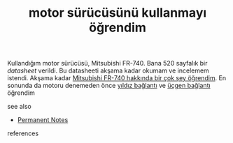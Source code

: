# Title must come at the end
:PROPERTIES:
:ID:       756ad9a0-92da-40f5-ac19-26d9b60f4eb1
:END:
#+TITLE: motor sürücüsünü kullanmayı öğrendim
#+STARTUP: overview
# Find tags by asking;
# 1) Topic tag: What are related words to this note?
# 2) Context tag: What is the main idea of this note?
#+ROAM_TAGS: permanent
#+CREATED: [2021-06-17 Prş]
#+LAST_MODIFIED: [2021-06-17 Prş 21:57]

# You can link multiple Concepts and Permanent Notes!
Kullandığım motor sürücüsü, Mitsubishi FR-740. Bana 520 sayfalık bir [[TODO][datasheet]] verildi. Bu datasheeti akşama kadar okumam ve incelemem istendi. Akşama kadar [[file:20210617233549-permanent-mitsubishi_fr_740_hakkında_bir_cok_sey_ogrendim.org][Mitsubishi FR-740 hakkında bir çok şey öğrendim]]. En sonunda da motoru denemeden önce [[file:20210617234440-permanent-yıldız_baglantı.org][yıldız bağlantı]] ve [[file:20210617234450-permanent-ucgen_baglantı.org][üçgen bağlantı]] öğrendim

 - see also ::
# Continuation or Related notes here
    + [[file:20210614003742-keyword-permanent_notes.org][Permanent Notes]]

- references ::
